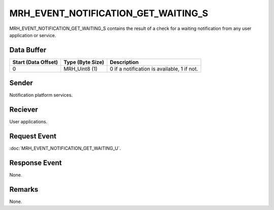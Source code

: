 MRH_EVENT_NOTIFICATION_GET_WAITING_S
====================================
MRH_EVENT_NOTIFICATION_GET_WAITING_S contains the result of a check for a 
waiting notification from any user application or service.

Data Buffer
-----------
.. list-table::
    :header-rows: 1

    * - Start (Data Offset)
      - Type (Byte Size)
      - Description
    * - 0
      - MRH_Uint8 (1)
      - 0 if a notification is available, 1 if not.


Sender
------
Notification platform services.

Reciever
--------
User applications.

Request Event
-------------
:doc:`MRH_EVENT_NOTIFICATION_GET_WAITING_U`.

Response Event
--------------
None.

Remarks
-------
None.
